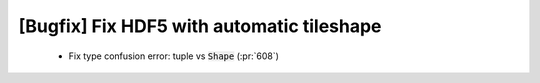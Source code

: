[Bugfix] Fix HDF5 with automatic tileshape 
==========================================

 * Fix type confusion error: tuple vs :code:`Shape` (:pr:`608`)
